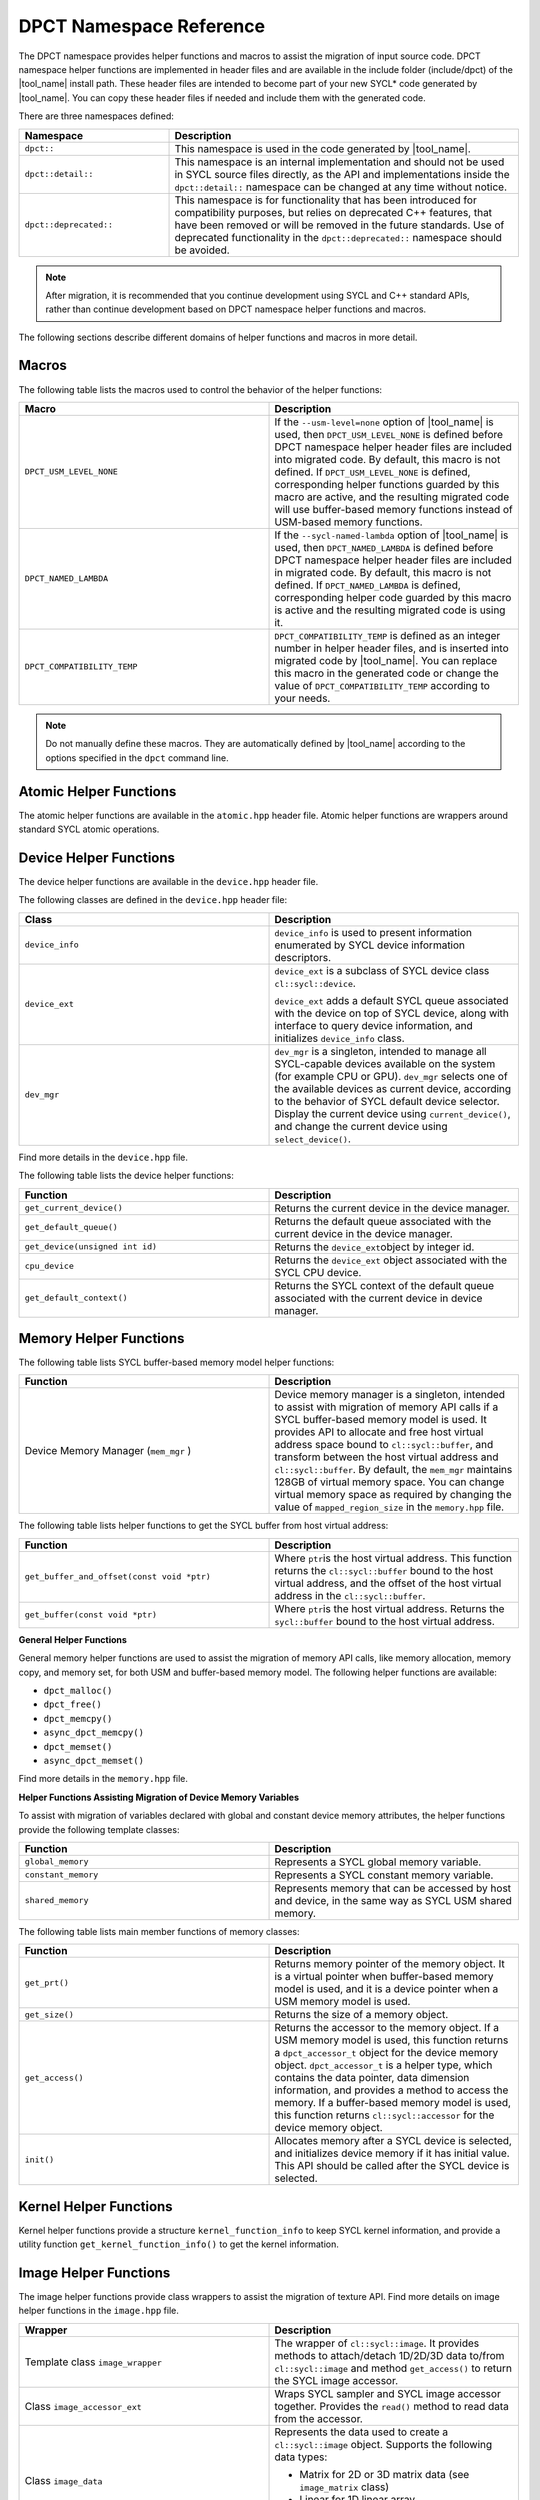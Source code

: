 .. _dpct_name_ref:

DPCT Namespace Reference
========================

The DPCT namespace provides helper functions and macros to assist the migration
of input source code. DPCT namespace helper functions are implemented in header
files and are available in the include folder (include/dpct) of the
|tool_name| install path. These header files are intended to become part
of your new SYCL\* code generated by |tool_name|. You can copy these
header files if needed and include them with the generated code.

There are three namespaces defined:

.. list-table::
   :widths: 30 70
   :header-rows: 1

   * - Namespace
     - Description
   * - ``dpct::``
     - This namespace is used in the code generated by |tool_name|.
   * - ``dpct::detail::``
     - This namespace is an internal implementation and should not be used in
       SYCL source files directly, as the API and implementations inside the
       ``dpct::detail::`` namespace can be changed at any time without notice.
   * - ``dpct::deprecated::``
     - This namespace is for functionality that has been introduced for
       compatibility purposes, but relies on deprecated C++ features, that have
       been removed or will be removed in the future standards. Use of deprecated
       functionality in the ``dpct::deprecated::`` namespace should be avoided.

.. note::

   After migration, it is recommended that you continue
   development using SYCL and C++ standard APIs, rather
   than continue development based on DPCT namespace helper
   functions and macros.

The following sections describe different domains of helper
functions and macros in more detail.

Macros
------

The following table lists the macros used to control the behavior of the helper
functions:

.. list-table::
   :widths: 50 50
   :header-rows: 1

   * - Macro
     - Description
   * - ``DPCT_USM_LEVEL_NONE``
     - If the ``--usm-level=none`` option of |tool_name| is used, then
       ``DPCT_USM_LEVEL_NONE`` is defined before DPCT namespace helper header
       files are included into migrated code. By default, this macro is not
       defined. If ``DPCT_USM_LEVEL_NONE`` is defined, corresponding helper
       functions guarded by this macro are active, and the resulting migrated
       code will use buffer-based memory functions instead of USM-based memory
       functions.
   * - ``DPCT_NAMED_LAMBDA``
     - If the ``--sycl-named-lambda`` option of |tool_name| is used,
       then ``DPCT_NAMED_LAMBDA`` is defined before DPCT namespace helper header
       files are included in migrated code. By default, this macro is not defined.
       If ``DPCT_NAMED_LAMBDA`` is defined, corresponding helper code guarded by
       this macro is active and the resulting migrated code is using it.
   * - ``DPCT_COMPATIBILITY_TEMP``
     - ``DPCT_COMPATIBILITY_TEMP`` is defined as an integer number in helper header
       files, and is inserted into migrated code by |tool_name|.
       You can replace this macro in the generated code or change the value of
       ``DPCT_COMPATIBILITY_TEMP`` according to your needs.

.. note::

   Do not manually define these macros. They are automatically defined by
   |tool_name| according to the  options specified in the
   ``dpct`` command line.

Atomic Helper Functions
-----------------------

The atomic helper functions are available in the ``atomic.hpp``
header file. Atomic helper functions are wrappers around standard
SYCL atomic operations.

Device Helper Functions
-----------------------

The device helper functions are available in the ``device.hpp`` header file.

The following classes are defined in the ``device.hpp`` header file:

.. list-table::
   :widths: 50 50
   :header-rows: 1

   * - Class
     - Description
   * - ``device_info``
     - ``device_info`` is used to present information enumerated by SYCL device
       information descriptors.
   * - ``device_ext``
     - ``device_ext`` is a subclass of SYCL device class ``cl::sycl::device``.

       ``device_ext`` adds a default SYCL queue associated with the device on
       top of SYCL device, along with interface to query device information, and
       initializes ``device_info`` class.
   * - ``dev_mgr``
     - ``dev_mgr`` is a singleton, intended to manage all SYCL-capable devices
       available on the system (for example CPU or GPU). ``dev_mgr`` selects one of
       the available devices as current device, according to the behavior of SYCL
       default device selector. Display the current device using ``current_device()``,
       and change the current device using ``select_device()``.

Find more details in the ``device.hpp`` file.

The following table lists the device helper functions:

.. list-table::
   :widths: 50 50
   :header-rows: 1

   * - Function
     - Description
   * - ``get_current_device()``
     - Returns the current device in the device manager.
   * - ``get_default_queue()``
     - Returns the default queue associated with the current device in the
       device manager.
   * - ``get_device(unsigned int id)``
     - Returns the ``device_ext``\ object by integer id.
   * - ``cpu_device``
     - Returns the ``device_ext`` object associated with the SYCL CPU device.
   * - ``get_default_context()``
     - Returns the SYCL context of the default queue associated with the current
       device in device manager.


Memory Helper Functions
-----------------------

The following table lists SYCL buffer-based memory model helper functions:

.. list-table::
   :widths: 50 50
   :header-rows: 1

   * - Function
     - Description
   * - Device Memory Manager (``mem_mgr`` )
     - Device memory manager is a singleton, intended to assist with migration
       of memory API calls if a SYCL buffer-based memory model is used. It provides
       API to allocate and free host virtual address space bound to
       ``cl::sycl::buffer``, and transform between the host virtual address and
       ``cl::sycl::buffer``. By default, the ``mem_mgr`` maintains 128GB of
       virtual memory space. You can change virtual memory space as required by
       changing the value of ``mapped_region_size`` in the ``memory.hpp`` file.

The following table lists helper functions to get the SYCL buffer from host virtual
address:

.. list-table::
   :widths: 50 50
   :header-rows: 1

   * - Function
     - Description
   * - ``get_buffer_and_offset(const void *ptr)``
     - Where ``ptr``\ is the host virtual address. This function returns the
       ``cl::sycl::buffer`` bound to the host virtual address, and the offset of
       the host virtual address in the ``cl::sycl::buffer``.
   * - ``get_buffer(const void *ptr)``
     - Where ``ptr``\ is the host virtual address. Returns the ``sycl::buffer``
       bound to the host virtual address.


**General Helper Functions**

General memory helper functions are used to assist the migration
of memory API calls, like memory allocation, memory copy, and
memory set, for both USM and buffer-based memory model. The following helper
functions are available:

* ``dpct_malloc()``
* ``dpct_free()``
* ``dpct_memcpy()``
* ``async_dpct_memcpy()``
* ``dpct_memset()``
* ``async_dpct_memset()``

Find more details in the ``memory.hpp`` file.

**Helper Functions Assisting Migration of Device Memory
Variables**

To assist with migration of variables declared with global and
constant device memory attributes, the helper functions provide
the following template classes:

.. list-table::
   :widths: 50 50
   :header-rows: 1

   * - Function
     - Description
   * - ``global_memory``
     - Represents a SYCL global memory variable.
   * - ``constant_memory``
     - Represents a SYCL constant memory variable.
   * - ``shared_memory``
     - Represents memory that can be accessed by host and device, in the same
       way as SYCL USM shared memory.

The following table lists main member functions of memory classes:

.. list-table::
   :widths: 50 50
   :header-rows: 1

   * - Function
     - Description
   * - ``get_prt()``
     - Returns memory pointer of the memory object. It is a virtual pointer when
       buffer-based memory model is used, and it is a device pointer when a USM
       memory model is used.
   * - ``get_size()``
     - Returns the size of a memory object.
   * - ``get_access()``
     - Returns the accessor to the memory object. If a USM memory model is used,
       this function returns a ``dpct_accessor_t`` object for the device memory
       object. ``dpct_accessor_t`` is a helper type, which contains the data
       pointer, data dimension information, and provides a method to access the
       memory. If a buffer-based memory model is used, this function returns
       ``cl::sycl::accessor`` for the device memory object.
   * - ``init()``
     - Allocates memory after a SYCL device is selected, and initializes device
       memory if it has initial value. This API should be called after the SYCL
       device is selected.


Kernel Helper Functions
-----------------------

Kernel helper functions provide a structure ``kernel_function_info`` to keep
SYCL kernel information, and provide a utility function ``get_kernel_function_info()``
to get the kernel information.

Image Helper Functions
----------------------

The image helper functions provide class wrappers to assist the migration of
texture API. Find more details on image helper functions in the ``image.hpp`` file.

.. list-table::
   :widths: 50 50
   :header-rows: 1

   * - Wrapper
     - Description
   * - Template class ``image_wrapper``
     - The wrapper of ``cl::sycl::image``. It provides methods to attach/detach
       1D/2D/3D data to/from ``cl::sycl::image`` and method ``get_access()`` to
       return the SYCL image accessor.
   * - Class ``image_accessor_ext``
     - Wraps SYCL sampler and SYCL image accessor together. Provides the ``read()``
       method to read data from the accessor.
   * - Class ``image_data``
     - Represents the data used to create a ``cl::sycl::image`` object. Supports
       the following data types:

       -  Matrix for 2D or 3D matrix data (see ``image_matrix`` class)
       -  Linear for 1D linear array
       -  Pitch for pitched 2D or 3D memory data (``pitched_data`` class)
   * - Class ``image_matrix``
     - Represents 2D/3D matrix data for an image. It contains the image channel
       information, dimensions, size of each dimension, and the raw data pointer.
   * - Class ``pitched_data``
     - Represents the 2D/3D pitched data for an image.
   * - Struct ``image_channel``
     - Keeps image channel information; including order, data width, and type
       information.
   * - Class ``image_info``
     - Image sampling information; including addressing mode, filtering mode, and
       normalization mode.
   * - ``image_wrapper`` operations API: ``create_image_wrapper()``
     - Creates an object of the helper image class according to the parameters
       provided.



Intel® oneAPI DPC++ Library Specific Utility Helper functions
-------------------------------------------------------------

The helper functions provided by the header files included in ``dpl_utils.hpp``
include algorithm functions, memory functions, iterators, and a container for
managing data on a device.

Algorithm Helper Functions
**************************

The algorithm helper functions are available in the ``dpl_extras/algorithm.h``
header file. Algorithm helper functions are wrappers around |oneDPL_long|_ algorithm
functions.

**Mask-predicated Algorithm Functions**

Mask-predicated algorithm functions have parameter lists like the algorithms with
the same name in the C++ standard library. These functions accept an additional
iterator pointing to a set of values that indicate whether the corresponding
elements of the other inputs to the function should be processed by the algorithm.
The predicate provided to these functions is applied to a value in the mask,
rather than the element of the input data, and if the predicate returns true the
corresponding element of the input data is manipulated by the algorithm.

The mask-predicated algorithm functions in the ``dpl_extras/algorithm.h`` header
file are:

* ``copy_if``
* ``partition``
* ``partition_copy``
* ``remove_if``
* ``remove_copy_if``
* ``replace_if``
* ``replace_copy_if``
* ``stable_partition_copy``
* ``stable_partition``
* ``transform_if``

**Key-value Pair Algorithm Functions**

Key-value pair algorithm functions have parameter lists like the algorithms with
the same name in the C++ standard library. The functions accept two sets of
input data instead of one: the first representing a set of keys and the second
representing the set of values associated with each key. These algorithm functions
create ``zip_iterators`` and invoke the standard algorithm provided in |oneDPL| so
that the key-value pairs are processed as single data elements.

The key-value pair algorithm functions in the ``dpl_extras/algorithm.h`` header
file are:

* ``unique``
* ``unique_copy``
* ``merge``
* ``sort``
* ``stable_sort``
* ``set_difference``
* ``set_intersection``
* ``set_symmetric_difference``
* ``set_union``

**Additional Algorithm Functions**

.. list-table::
   :widths: 50 50
   :header-rows: 1

   * - Function
     - Description
   * - ``partition_point``
     - Implementation of the C++ standard library algorithm that accepts an
       execution policy, enabling parallel execution.
   * - ``transform_if``
     - Applies a unary operation to every element in the input for which the
       predicate provided returns true. A mask-predicated version of the
       function is also provided.
   * - ``iota``
     - Extends the C++ standard library algorithm by accepting a step in addition
       to the input iterators and initial value. The step is used to compute the
       next value in the sequence generated.
   * - ``inner_product``
     - Implementation of the C++ standard library algorithm that accepts an
       execution policy, enabling parallel execution. The binary operation
       provided for reduction must be associative and commutative.
   * - ``for_each_index``
     - Assigns each element in the input range provided the result of the
       unary operator invoked with the element’s index in the input range.

Memory Helper Functions
***********************

The ``dpl_extras/memory.h`` header file provides classes and functions for working
with device memory.

The following table lists memory helper classes:

.. list-table::
   :widths: 50 50
   :header-rows: 1

   * - Class
     - Description
   * - ``device_pointer``
     - Pointer type that points to memory stored on a device.
   * - ``device_iterator``
     - Iterator type returned by ``device_vector`` begin and end methods.
   * - ``device_reference``
     - Reference type returned by ``device_vector`` element access operator.


The ``device_vector`` implementation that uses the ``device_iterator`` and
``device_reference`` classes is defined in ``dpl_extras/vector.h``.

The following table list memory helper functions:

.. list-table::
   :widths: 50 50
   :header-rows: 1

   * - Function
     - Description
   * - ``malloc_device``
     - Allocates memory for use on a device.
   * - ``free_device``
     - Deallocates memory allocated with ``malloc_device``.
   * - ``device_new``
     - Allocates memory for use on a device large enough to hold the requested
       number of elements of the type specified.
   * - ``device_delete``
     - Deallocates memory allocated using ``device_new``.
   * - ``get_device_pointer``
     - Constructs a ``device_pointer`` from a raw pointer.
   * - ``get_raw_pointer``
     - Returns a raw pointer from a ``device_pointer`` instance.

oneAPI DPC++ Library Specific Utility Header Files
**************************************************

The following table lists utility header files specific to the oneAPI DPC++ Library:

.. list-table::
   :widths: 50 50
   :header-rows: 1

   * - Header File
     - Description
   * - ``functional.h``
     - Contains the implementation of the function objects used in the definitions
       of the algorithm functions described above.
   * - ``iterator.h``
     - Provides an implementation of ``constant_iterator``, an iterator that is
       constructed with a value and when dereferenced will only return that value.
   * - ``vector.h``
     - Provides an implementation of ``device_vector``, a container for managing data
       elements stored in device memory.

Utility Helper Functions
------------------------

The following table lists header files that define utility functions:

.. list-table::
   :widths: 50 50
   :header-rows: 1

   * - Header File
     - Description
   * - ``util.hpp``
     - Common utility helper functions.
   * - ``blas_utils.hpp``
     - BLAS-specific utility helper functions.
